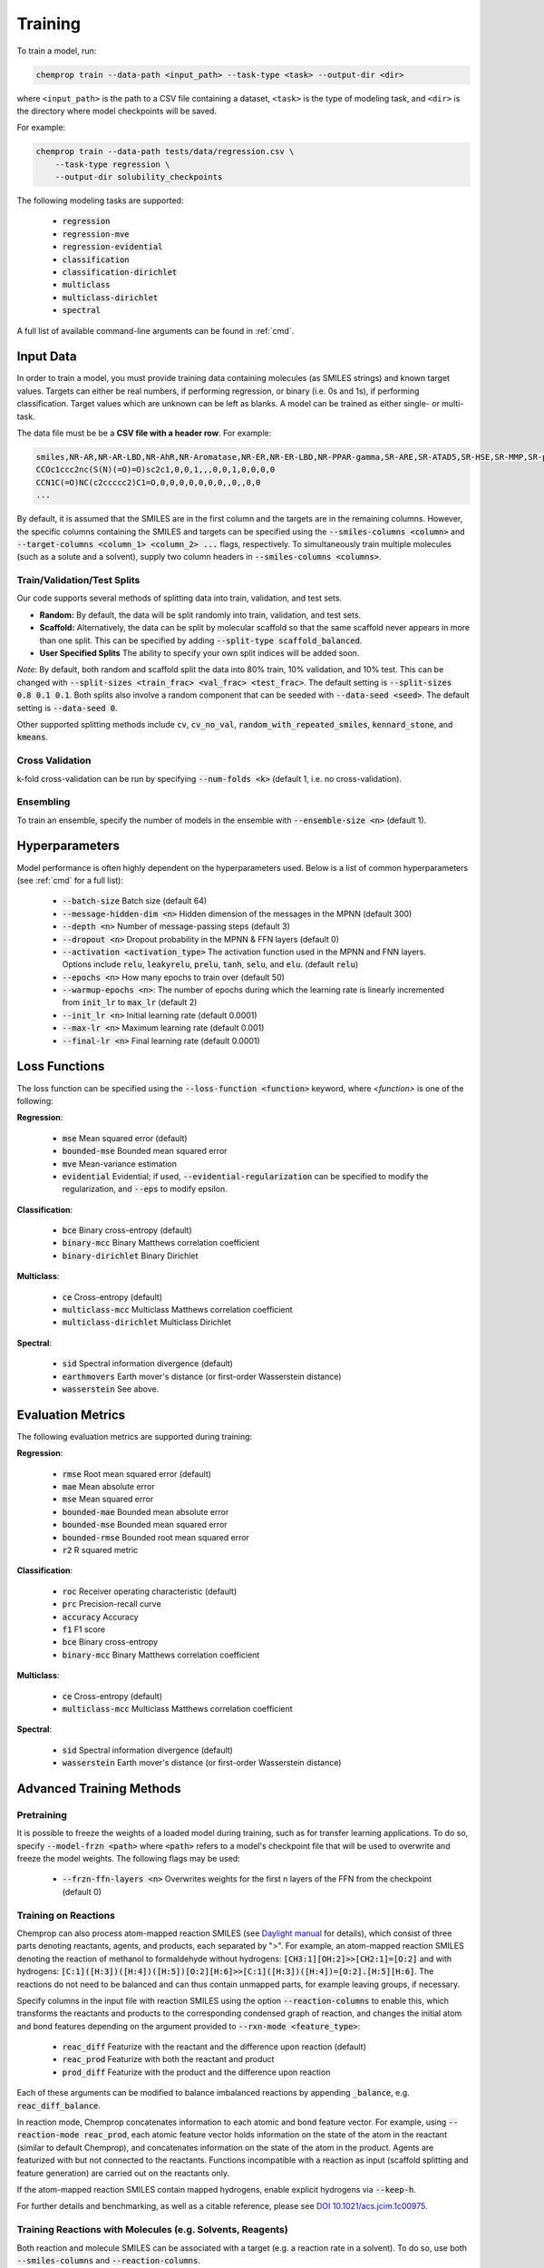 .. _train:

Training
=========================

To train a model, run:

.. code-block::
   
    chemprop train --data-path <input_path> --task-type <task> --output-dir <dir>

where ``<input_path>`` is the path to a CSV file containing a dataset, ``<task>`` is the type of modeling task, and ``<dir>`` is the directory where model checkpoints will be saved.

For example:

.. code-block::

    chemprop train --data-path tests/data/regression.csv \
        --task-type regression \
        --output-dir solubility_checkpoints

The following modeling tasks are supported:

 * :code:`regression`
 * :code:`regression-mve`
 * :code:`regression-evidential`
 * :code:`classification`
 * :code:`classification-dirichlet`
 * :code:`multiclass`
 * :code:`multiclass-dirichlet`
 * :code:`spectral`

A full list of available command-line arguments can be found in :ref:`cmd`.


Input Data
----------

In order to train a model, you must provide training data containing molecules (as SMILES strings) and known target values. Targets can either be real numbers, if performing regression, or binary (i.e. 0s and 1s), if performing classification. Target values which are unknown can be left as blanks. A model can be trained as either single- or multi-task.

The data file must be be a **CSV file with a header row**. For example:

.. code-block::

    smiles,NR-AR,NR-AR-LBD,NR-AhR,NR-Aromatase,NR-ER,NR-ER-LBD,NR-PPAR-gamma,SR-ARE,SR-ATAD5,SR-HSE,SR-MMP,SR-p53
    CCOc1ccc2nc(S(N)(=O)=O)sc2c1,0,0,1,,,0,0,1,0,0,0,0
    CCN1C(=O)NC(c2ccccc2)C1=O,0,0,0,0,0,0,0,,0,,0,0
    ...

By default, it is assumed that the SMILES are in the first column and the targets are in the remaining columns. However, the specific columns containing the SMILES and targets can be specified using the :code:`--smiles-columns <column>` and :code:`--target-columns <column_1> <column_2> ...` flags, respectively. To simultaneously train multiple molecules (such as a solute and a solvent), supply two column headers in :code:`--smiles-columns <columns>`.

.. _train_validation_test_splits:

Train/Validation/Test Splits
^^^^^^^^^^^^^^^^^^^^^^^^^^^^

Our code supports several methods of splitting data into train, validation, and test sets.

* **Random:** By default, the data will be split randomly into train, validation, and test sets.

* **Scaffold:** Alternatively, the data can be split by molecular scaffold so that the same scaffold never appears in more than one split. This can be specified by adding :code:`--split-type scaffold_balanced`.

* **User Specified Splits** The ability to specify your own split indices will be added soon.

*Note*: By default, both random and scaffold split the data into 80% train, 10% validation, and 10% test. This can be changed with :code:`--split-sizes <train_frac> <val_frac> <test_frac>`. The default setting is :code:`--split-sizes 0.8 0.1 0.1`. Both splits also involve a random component that can be seeded with :code:`--data-seed <seed>`. The default setting is :code:`--data-seed 0`.

Other supported splitting methods include :code:`cv`, :code:`cv_no_val`, :code:`random_with_repeated_smiles`, :code:`kennard_stone`, and :code:`kmeans`.

Cross Validation
^^^^^^^^^^^^^^^^

k-fold cross-validation can be run by specifying :code:`--num-folds <k>` (default 1, i.e. no cross-validation).

Ensembling
^^^^^^^^^^

To train an ensemble, specify the number of models in the ensemble with :code:`--ensemble-size <n>` (default 1).

Hyperparameters
---------------

Model performance is often highly dependent on the hyperparameters used. Below is a list of common hyperparameters (see :ref:`cmd` for a full list):

 * :code:`--batch-size` Batch size (default 64)
 * :code:`--message-hidden-dim <n>` Hidden dimension of the messages in the MPNN (default 300)
 * :code:`--depth <n>` Number of message-passing steps (default 3)
 * :code:`--dropout <n>` Dropout probability in the MPNN & FFN layers (default 0)
 * :code:`--activation <activation_type>` The activation function used in the MPNN and FNN layers. Options include :code:`relu`, :code:`leakyrelu`, :code:`prelu`, :code:`tanh`, :code:`selu`, and :code:`elu`. (default :code:`relu`)
 * :code:`--epochs <n>` How many epochs to train over (default 50)
 * :code:`--warmup-epochs <n>`: The number of epochs during which the learning rate is linearly incremented from :code:`init_lr` to :code:`max_lr` (default 2)
 * :code:`--init_lr <n>` Initial learning rate (default 0.0001)
 * :code:`--max-lr <n>` Maximum learning rate (default 0.001)
 * :code:`--final-lr <n>` Final learning rate (default 0.0001)


Loss Functions
--------------

The loss function can be specified using the :code:`--loss-function <function>` keyword, where `<function>` is one of the following:

**Regression**:

 * :code:`mse` Mean squared error (default)
 * :code:`bounded-mse` Bounded mean squared error
 * :code:`mve` Mean-variance estimation
 * :code:`evidential` Evidential; if used, :code:`--evidential-regularization` can be specified to modify the regularization, and :code:`--eps` to modify epsilon.

**Classification**:

 * :code:`bce` Binary cross-entropy (default)
 * :code:`binary-mcc` Binary Matthews correlation coefficient
 * :code:`binary-dirichlet` Binary Dirichlet 


**Multiclass**:

 * :code:`ce` Cross-entropy (default)
 * :code:`multiclass-mcc` Multiclass Matthews correlation coefficient 
 * :code:`multiclass-dirichlet` Multiclass Dirichlet

**Spectral**:

 * :code:`sid` Spectral information divergence (default)
 * :code:`earthmovers` Earth mover's distance (or first-order Wasserstein distance)
 * :code:`wasserstein` See above.

Evaluation Metrics
------------------

The following evaluation metrics are supported during training:

**Regression**:

 * :code:`rmse` Root mean squared error (default)
 * :code:`mae` Mean absolute error
 * :code:`mse` Mean squared error
 * :code:`bounded-mae` Bounded mean absolute error
 * :code:`bounded-mse` Bounded mean squared error
 * :code:`bounded-rmse` Bounded root mean squared error
 * :code:`r2` R squared metric 

**Classification**:

 * :code:`roc` Receiver operating characteristic (default)
 * :code:`prc` Precision-recall curve
 * :code:`accuracy` Accuracy
 * :code:`f1` F1 score
 * :code:`bce` Binary cross-entropy
 * :code:`binary-mcc` Binary Matthews correlation coefficient

**Multiclass**:

 * :code:`ce` Cross-entropy (default)
 * :code:`multiclass-mcc` Multiclass Matthews correlation coefficient 

**Spectral**:

 * :code:`sid` Spectral information divergence (default)
 * :code:`wasserstein` Earth mover's distance (or first-order Wasserstein distance)


Advanced Training Methods
-------------------------

Pretraining
^^^^^^^^^^^

.. An existing model, for example from training on a larger, lower quality dataset, can be used for parameter-initialization of a new model by providing a checkpoint of the existing model using either:

..  * :code:`--checkpoint-dir <dir>` Directory where the model checkpoint(s) are saved (i.e. :code:`--save_dir` during training of the old model). This will walk the directory, and load all :code:`.pt` files it finds.
..  * :code:`--checkpoint-path <path>` Path to a model checkpoint file (:code:`.pt` file).
.. when training the new model. The model architecture of the new model should resemble the architecture of the old model - otherwise some or all parameters might not be loaded correctly. Please note that the old model is only used to initialize the parameters of the new model, but all parameters remain trainable (no frozen layers). Depending on the quality of the old model, the new model might only need a few epochs to train.

It is possible to freeze the weights of a loaded model during training, such as for transfer learning applications. To do so, specify :code:`--model-frzn <path>` where :code:`<path>` refers to a model's checkpoint file that will be used to overwrite and freeze the model weights. The following flags may be used:

 * :code:`--frzn-ffn-layers <n>` Overwrites weights for the first n layers of the FFN from the checkpoint (default 0)  

.. _train-on-reactions:

Training on Reactions
^^^^^^^^^^^^^^^^^^^^^

Chemprop can also process atom-mapped reaction SMILES (see `Daylight manual <https://www.daylight.com/meetings/summerschool01/course/basics/smirks.html>`_ for details), which consist of three parts denoting reactants, agents, and products, each separated by ">". For example, an atom-mapped reaction SMILES denoting the reaction of methanol to formaldehyde without hydrogens: :code:`[CH3:1][OH:2]>>[CH2:1]=[O:2]` and with hydrogens: :code:`[C:1]([H:3])([H:4])([H:5])[O:2][H:6]>>[C:1]([H:3])([H:4])=[O:2].[H:5][H:6]`. The reactions do not need to be balanced and can thus contain unmapped parts, for example leaving groups, if necessary.

Specify columns in the input file with reaction SMILES using the option :code:`--reaction-columns` to enable this, which transforms the reactants and products to the corresponding condensed graph of reaction, and changes the initial atom and bond features depending on the argument provided to :code:`--rxn-mode <feature_type>`:

 * :code:`reac_diff` Featurize with the reactant and the difference upon reaction (default)
 * :code:`reac_prod` Featurize with both the reactant and product
 * :code:`prod_diff` Featurize with the product and the difference upon reaction

Each of these arguments can be modified to balance imbalanced reactions by appending :code:`_balance`, e.g. :code:`reac_diff_balance`. 

In reaction mode, Chemprop concatenates information to each atomic and bond feature vector. For example, using :code:`--reaction-mode reac_prod`, each atomic feature vector holds information on the state of the atom in the reactant (similar to default Chemprop), and concatenates information on the state of the atom in the product. Agents are featurized with but not connected to the reactants. Functions incompatible with a reaction as input (scaffold splitting and feature generation) are carried out on the reactants only. 

If the atom-mapped reaction SMILES contain mapped hydrogens, enable explicit hydrogens via :code:`--keep-h`.

For further details and benchmarking, as well as a citable reference, please see `DOI 10.1021/acs.jcim.1c00975 <https://doi.org/10.1021/acs.jcim.1c00975>`_.


Training Reactions with Molecules (e.g. Solvents, Reagents)
^^^^^^^^^^^^^^^^^^^^^^^^^^^^^^^^^^^^^^^^^^^^^^^^^^^^^^^^^^^

Both reaction and molecule SMILES can be associated with a target (e.g. a reaction rate in a solvent). To do so, use both :code:`--smiles-columns` and :code:`--reaction-columns`.

.. Chemprop allows differently-sized MPNNs to be used for each reaction and solvent/molecule encoding. The following commands can be used to specify the solvent/molecule MPNN size if :code:`--reaction-solvent` is specified:

..  * :code:`--bias-solvent` Whether to add bias to the linear layers of the solvent/molecule (default :code:`false`)
..  * :code:`--hidden-size-solvent <n>` The dimensionality of the hidden layers for the solvent/molecule (default 300)
..  * :code:`--depth-solvent <n>` The number of message passing steps for the solvent/molecule (default 3)

The reaction and molecule SMILES columns can be ordered in any way. However, the same column ordering as used in the training must be used for the prediction. For more information on atom-mapped reaction SMILES, please refer to :ref:`train-on-reactions`.


Training on Spectra
^^^^^^^^^^^^^^^^^^^

Spectra training is different than other datatypes because it considers the predictions of all targets together. Targets for spectra should be provided as the values for the spectrum at a specific position in the spectrum. Spectra predictions are configured to return only positive values and normalize them to sum each spectrum to 1. 
.. Activation to enforce positivity is an exponential function by default but can also be set as a Softplus function, according to the argument :code:`--spectral-activation <exp or softplus>`. Value positivity is enforced on input targets as well using a floor value that replaces negative or smaller target values with the floor value, customizable with the argument :code:`--spectra_target_floor <float>` (default 1e-8).

.. In absorption spectra, sometimes the phase of collection will create regions in the spectrum where data collection or prediction would be unreliable. To exclude these regions, include paths to phase features for your data (:code:`--phase-features-path <path>`) and a mask indicating the spectrum regions that are supported (:code:`--spectra-phase-mask-path <path>`). The format for the mask file is a .csv file with columns for the spectrum positions and rows for the phases, with column and row labels in the same order as they appear in the targets and features files.


Additional Features
-------------------

While the model works very well on its own, especially after hyperparameter optimization, additional features and descriptors may further improve performance on certain datasets. Features are used before message passing while descriptors are used after message passing. The additional features/descriptors can be added at the atom-, bond, or molecule-level. Molecule-level features can be either automatically generated by RDKit or custom features provided by the user and are concatenated to the learned descriptors generated by Chemprop during message passing (i.e. used as extra descriptors).


Atom-Level Features/Descriptors
^^^^^^^^^^^^^^^^^^^^^^^^^^^^^^^^

You can provide additional atom features via :code:`--atom-features-path /path/to/atom/features.npz` as a numpy :code:`.npz` file. This command concatenates the features to each atomic feature vector before the D-MPNN, so that they are used during message-passing. This file can be saved using :code:`np.savez("atom_features.npz", *V_fs)`, where :code:`V_fs` is a list containing the atom features :code:`V_f` for each molecule, where :code:`V_f` is a 2D array with a shape of number of atoms by number of atom features in the exact same order as the SMILES strings in your data file.

Similarly, you can provide additional atom descriptors via :code:`--atom-descriptors-path /path/to/atom/descriptors.npz` as a numpy :code:`.npz` file. This command concatenates the new features to the embedded atomic features after the D-MPNN with an additional linear layer. This file can be saved using :code:`np.savez("atom_descriptors.npz", *V_ds)`, where :code:`V_ds` has the same format as :code:`V_fs` above.

The order of the atom features and atom descriptors for each atom per molecule must match the ordering of atoms in the RDKit molecule object. 

The atom-level features and descriptors are scaled by default. This can be disabled with the option :code:`--no-atom-feature-scaling` or :code:`--no-atom-descriptor-scaling`.


Bond-Level Features
^^^^^^^^^^^^^^^^^^^

Bond-level features can be provided using the option :code:`--bond-features-path /path/to/bond/features.npz`. as a numpy :code:`.npz` file. This command concatenates the features to each bond feature vector before the D-MPNN, so that they are used during message-passing. This file can be saved using :code:`np.savez("bond_features.npz", *E_fs)`, where :code:`E_fs` is a list containing the bond features :code:`E_f` for each molecule, where :code:`E_f` is a 2D array with a shape of number of bonds by number of bond features in the exact same order as the SMILES strings in your data file.

The order of the bond features for each molecule must match the bond ordering in the RDKit molecule object.

Note that bond descriptors are not currently supported because the post message passing readout function aggregates atom descriptors. 

The bond-level features are scaled by default. This can be disabled with the option :code:`--no-bond-features-scaling`.


Extra Descriptors
^^^^^^^^^^^^^^^^^^^^^^^^^^^^^^

Additional descriptors can be concatenated to the learned representation after aggregation. These could be molecule features, for example. If you install from source, you can modify the code to load custom descriptors as follows:

1. **Generate features:** If you want to generate molecule features in code, you can write a custom features generator function using the default featurizers in :code:`chemprop/featurizers/`. This also works for custom atom and bond features. 
2. **Load features:** Additional descriptors can be provided using :code:`--descriptors-path /path/to/descriptors.npz` as a numpy :code:`.npz` file. This file can be saved using :code:`np.savez("/path/to/descriptors.npz", X_d)`, where :code:`X_d` is a 2D array with a shape of number of datapoints by number of additional descriptors. Note that the descriptors must be in the same order as the SMILES strings in your data file. The extra descriptors are scaled by default. This can be disabled with the option :code:`--no-descriptor-scaling`.


Molecule-Level 2D Features
^^^^^^^^^^^^^^^^^^^^^^^^^^

Morgan fingerprints can be generated as molecular 2D features using :code:`--molecule-featurizers`:

* :code:`morgan_binary` binary Morgan fingerprints, radius 2 and 2048 bits.
* :code:`morgan_count` count-based Morgan, radius 2 and 2048 bits.


Missing Target Values
^^^^^^^^^^^^^^^^^^^^^

When training multitask models (models which predict more than one target simultaneously), sometimes not all target values are known for all molecules in the dataset. Chemprop automatically handles missing entries in the dataset by masking out the respective values in the loss function, so that partial data can be utilized. 

The loss function is rescaled according to all non-missing values, and missing values do not contribute to validation or test errors. Training on partial data is therefore possible and encouraged (versus taking out datapoints with missing target entries). No keyword is needed for this behavior, it is the default.


TensorBoard
^^^^^^^^^^^

During training, TensorBoard logs are automatically saved to the output directory under :code:`model_{i}/trainer_logs/version_0/`. 
.. To view TensorBoard logs, run :code:`tensorboard --logdir=<dir>` where :code:`<dir>` is the path to the checkpoint directory. Then navigate to `<http://localhost:6006>`_.
